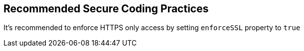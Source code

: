== Recommended Secure Coding Practices

It's recommended to enforce HTTPS only access by setting ``++enforceSSL++`` property to ``++true++``
